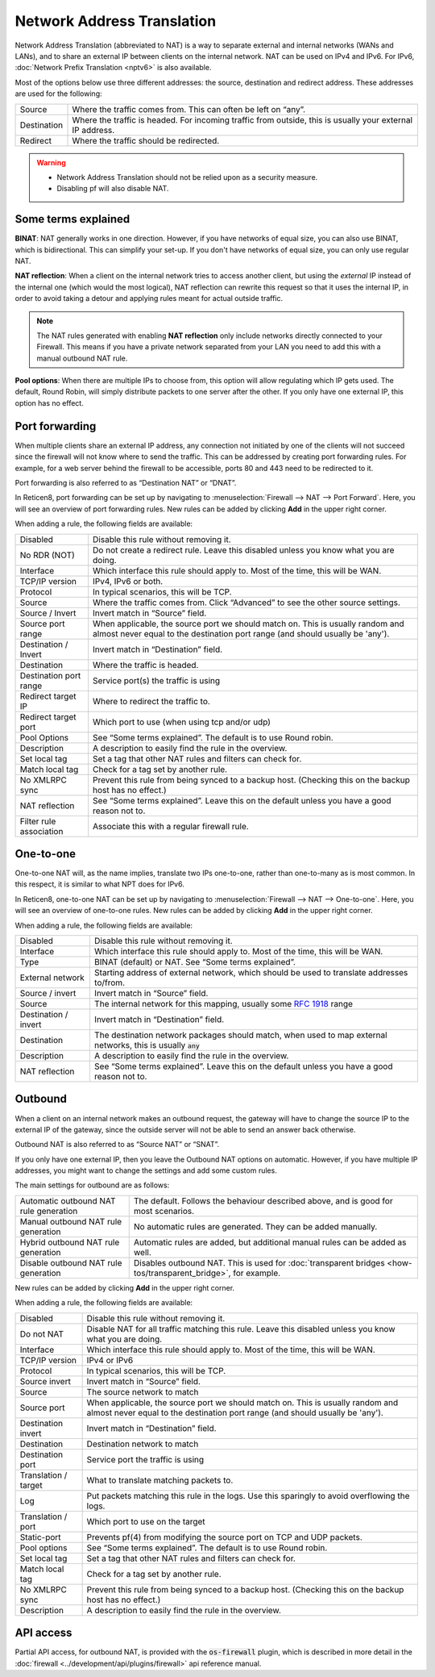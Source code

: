 ===========================
Network Address Translation
===========================

Network Address Translation (abbreviated to NAT) is a way to separate external and internal networks (WANs and LANs),
and to share an external IP between clients on the internal network. NAT can be used on IPv4 and IPv6. For IPv6,
:doc:`Network Prefix Translation <nptv6>` is also available.

Most of the options below use three different addresses: the source, destination and redirect address. These
addresses are used for the following:

============= ===========================================================================================================
 Source        Where the traffic comes from. This can often be left on “any”.
 Destination   Where the traffic is headed. For incoming traffic from outside, this is usually your external IP address.
 Redirect      Where the traffic should be redirected.
============= ===========================================================================================================

.. warning::

    - Network Address Translation should not be relied upon as a security measure.
    - Disabling pf will also disable NAT.

--------------------
Some terms explained
--------------------

**BINAT**: NAT generally works in one direction. However, if you have networks of equal size, you can also use BINAT, which is
bidirectional. This can simplify your set-up. If you don't have networks of equal size, you can only use regular NAT.

**NAT reflection**: When a client on the internal network tries to access another client, but using the *external* IP
instead of the internal one (which would the most logical), NAT reflection can rewrite this request so that it uses
the internal IP, in order to avoid taking a detour and applying rules meant for actual outside traffic.

.. Note::
    The NAT rules generated with enabling **NAT reflection** only include networks directly connected to your
    Firewall. This means if you have a private network separated from your LAN you need to add this with a
    manual outbound NAT rule.

**Pool options**: When there are multiple IPs to choose from, this option will allow regulating which IP gets used.
The default, Round Robin, will simply distribute packets to one server after the other. If you only have one external
IP, this option has no effect.

---------------
Port forwarding
---------------

When multiple clients share an external IP address, any connection not initiated by one of the clients will not
succeed since the firewall will not know where to send the traffic. This can be addressed by creating port
forwarding rules. For example, for a web server behind the firewall to be accessible, ports 80 and 443 need to
be redirected to it.

Port forwarding is also referred to as “Destination NAT” or “DNAT”.

In Reticen8, port forwarding can be set up by navigating to :menuselection:`Firewall --> NAT --> Port Forward`. Here, you will see
an overview of port forwarding rules. New rules can be added by clicking **Add** in the upper right corner.

When adding a rule, the following fields are available:

========================= =========================================================================================================
Disabled                  Disable this rule without removing it.
No RDR (NOT)              Do not create a redirect rule. Leave this disabled unless you know what you are doing.
Interface                 Which interface this rule should apply to. Most of the time, this will be WAN.
TCP/IP version            IPv4, IPv6 or both.
Protocol                  In typical scenarios, this will be TCP.
Source                    Where the traffic comes from. Click “Advanced” to see the other source settings.
Source / Invert           Invert match in “Source” field.
Source port range         When applicable, the source port we should match on.
                          This is usually random and almost never equal to the destination port range (and should usually be 'any').
Destination / Invert      Invert match in “Destination” field.
Destination               Where the traffic is headed.
Destination port range    Service port(s) the traffic is using
Redirect target IP        Where to redirect the traffic to.
Redirect target port      Which port to use (when using tcp and/or udp)
Pool Options              See “Some terms explained”. The default is to use Round robin.
Description               A description to easily find the rule in the overview.
Set local tag             Set a tag that other NAT rules and filters can check for.
Match local tag           Check for a tag set by another rule.
No XMLRPC sync            Prevent this rule from being synced to a backup host. (Checking this on the backup host has no effect.)
NAT reflection            See “Some terms explained”. Leave this on the default unless you have a good reason not to.
Filter rule association   Associate this with a regular firewall rule.
========================= =========================================================================================================

.. Note:

   In Reticen8, this feature is also used to implement transparent proxies. A connection needs to be forwarded to a
   daemon (listening on localhost), which then tries to get the original destination IP from the `/dev/pf` device.

   For example, a transparent proxy that handles HTTP traffic needs a rule that forwards traffic from TCP port 80,
   IPv4 to 127.0.0.1:3128 (in the default configuration).

----------
One-to-one
----------

One-to-one NAT will, as the name implies, translate two IPs one-to-one, rather than one-to-many as is most common.
In this respect, it is similar to what NPT does for IPv6.

In Reticen8, one-to-one NAT can be set up by navigating to :menuselection:`Firewall --> NAT --> One-to-one`. Here, you will see an
overview of one-to-one rules. New rules can be added by clicking **Add** in the upper right corner.

When adding a rule, the following fields are available:

====================== ===================================================================================================================
Disabled               Disable this rule without removing it.
Interface              Which interface this rule should apply to. Most of the time, this will be WAN.
Type                   BINAT (default) or NAT. See “Some terms explained”.
External network       Starting address of external network, which should be used to translate addresses to/from.
Source / invert        Invert match in “Source” field.
Source                 The internal network for this mapping, usually some `RFC 1918 <https://nl.wikipedia.org/wiki/RFC_1918>`_ range
Destination / invert   Invert match in “Destination” field.
Destination            The destination network packages should match, when used to map external networks, this is usually :code:`any`
Description            A description to easily find the rule in the overview.
NAT reflection         See “Some terms explained”. Leave this on the default unless you have a good reason not to.
====================== ===================================================================================================================


--------
Outbound
--------

When a client on an internal network makes an outbound request, the gateway will have to change the source IP to
the external IP of the gateway, since the outside server will not be able to send an answer back otherwise.

Outbound NAT is also referred to as “Source NAT” or “SNAT”.

If you only have one external IP, then you leave the Outbound NAT options on automatic. However, if you have
multiple IP addresses, you might want to change the settings and add some custom rules.

The main settings for outbound are as follows:

======================================== =====================================================================================================
 Automatic outbound NAT rule generation   The default. Follows the behaviour described above, and is good for most scenarios.
 Manual outbound NAT rule generation      No automatic rules are generated. They can be added manually.
 Hybrid outbound NAT rule generation      Automatic rules are added, but additional manual rules can be added as well.
 Disable outbound NAT rule generation     Disables outbound NAT. This is used for :doc:`transparent bridges <how-tos/transparent_bridge>`, for example.
======================================== =====================================================================================================

New rules can be added by clicking **Add** in the upper right corner.

When adding a rule, the following fields are available:

=====================  ==========================================================================================================
 Disabled               Disable this rule without removing it.
 Do not NAT             Disable NAT for all traffic matching this rule. Leave this disabled unless you know what you are doing.
 Interface              Which interface this rule should apply to. Most of the time, this will be WAN.
 TCP/IP version         IPv4 or IPv6
 Protocol               In typical scenarios, this will be TCP.
 Source invert          Invert match in “Source” field.
 Source                 The source network to match
 Source port            When applicable, the source port we should match on.
                        This is usually random and almost never equal to the destination port range (and should usually be 'any').
 Destination invert     Invert match in “Destination” field.
 Destination            Destination network to match
 Destination port       Service port the traffic is using
 Translation / target   What to translate matching packets to.
 Log                    Put packets matching this rule in the logs. Use this sparingly to avoid overflowing the logs.
 Translation / port     Which port to use on the target
 Static-port            Prevents pf(4) from modifying the source port on TCP and UDP packets.
 Pool options           See “Some terms explained”. The default is to use Round robin.
 Set local tag          Set a tag that other NAT rules and filters can check for.
 Match local tag        Check for a tag set by another rule.
 No XMLRPC sync         Prevent this rule from being synced to a backup host. (Checking this on the backup host has no effect.)
 Description            A description to easily find the rule in the overview.
=====================  ==========================================================================================================


--------------------
API access
--------------------


Partial API access, for outbound NAT, is provided with the :code:`os-firewall` plugin, which is described in more detail in
the :doc:`firewall <../development/api/plugins/firewall>` api reference manual.
